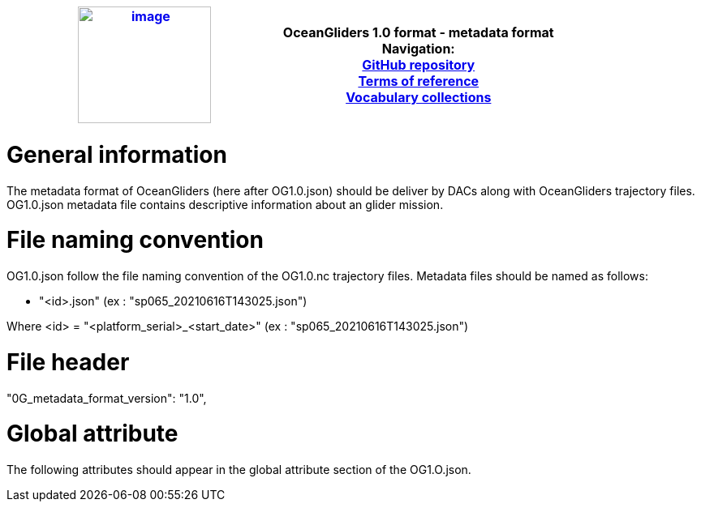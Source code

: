 [cols=",",options="header",]
|===========================================================================================
|https://www.oceangliders.org/[image:figures/image1.png[image,width=164,height=144]] a|
OceanGliders 1.0 format - metadata format +

Navigation: +

https://github.com/OceanGlidersCommunity/OG-format-user-manual[GitHub repository]  +
https://oceangliderscommunity.github.io/OG-format-user-manual/OG_Format.html[Terms of reference]  +
https://oceangliderscommunity.github.io/OG-format-user-manual/vocabularyCollection/tableOfControlledVocab.html[Vocabulary collections]  +

|===========================================================================================

////
* [[Metadata format]]
////
= General information
The metadata format of OceanGliders (here after OG1.0.json) should be deliver by DACs along with OceanGliders trajectory files.
OG1.0.json metadata file contains descriptive information about an glider mission.

= File naming convention
OG1.0.json follow the file naming convention of the OG1.0.nc trajectory files. Metadata files should be named as follows:

	- "<id>.json" (ex : "sp065_20210616T143025.json")

Where <id> = "<platform_serial>_<start_date>" (ex : "sp065_20210616T143025.json")

= File header
"0G_metadata_format_version": "1.0",

= Global attribute
The following attributes should appear in the global attribute section of the OG1.O.json. 
